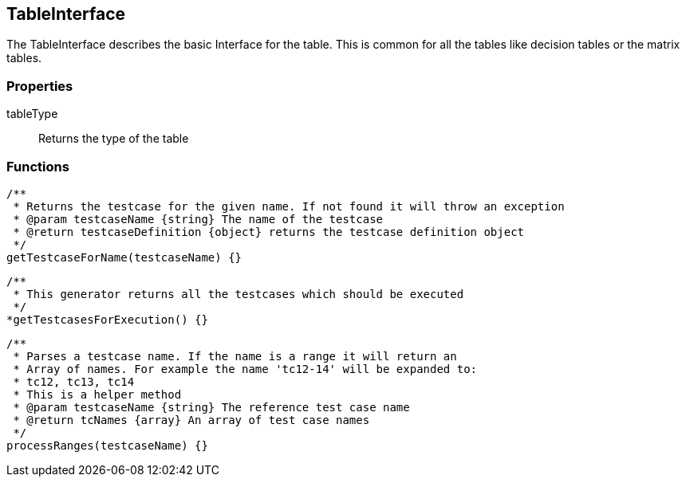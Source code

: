 == TableInterface
The TableInterface describes the basic Interface for the table.
This is common for all the tables like decision tables or the matrix tables.


=== Properties

tableType::
	Returns the type of the table

=== Functions


[source, js]
----
/**
 * Returns the testcase for the given name. If not found it will throw an exception
 * @param testcaseName {string} The name of the testcase
 * @return testcaseDefinition {object} returns the testcase definition object
 */
getTestcaseForName(testcaseName) {}
----

[source, js]
----
/**
 * This generator returns all the testcases which should be executed
 */
*getTestcasesForExecution() {}
----

[source, js]
----
/**
 * Parses a testcase name. If the name is a range it will return an
 * Array of names. For example the name 'tc12-14' will be expanded to:
 * tc12, tc13, tc14
 * This is a helper method
 * @param testcaseName {string} The reference test case name
 * @return tcNames {array} An array of test case names
 */
processRanges(testcaseName) {}
----
